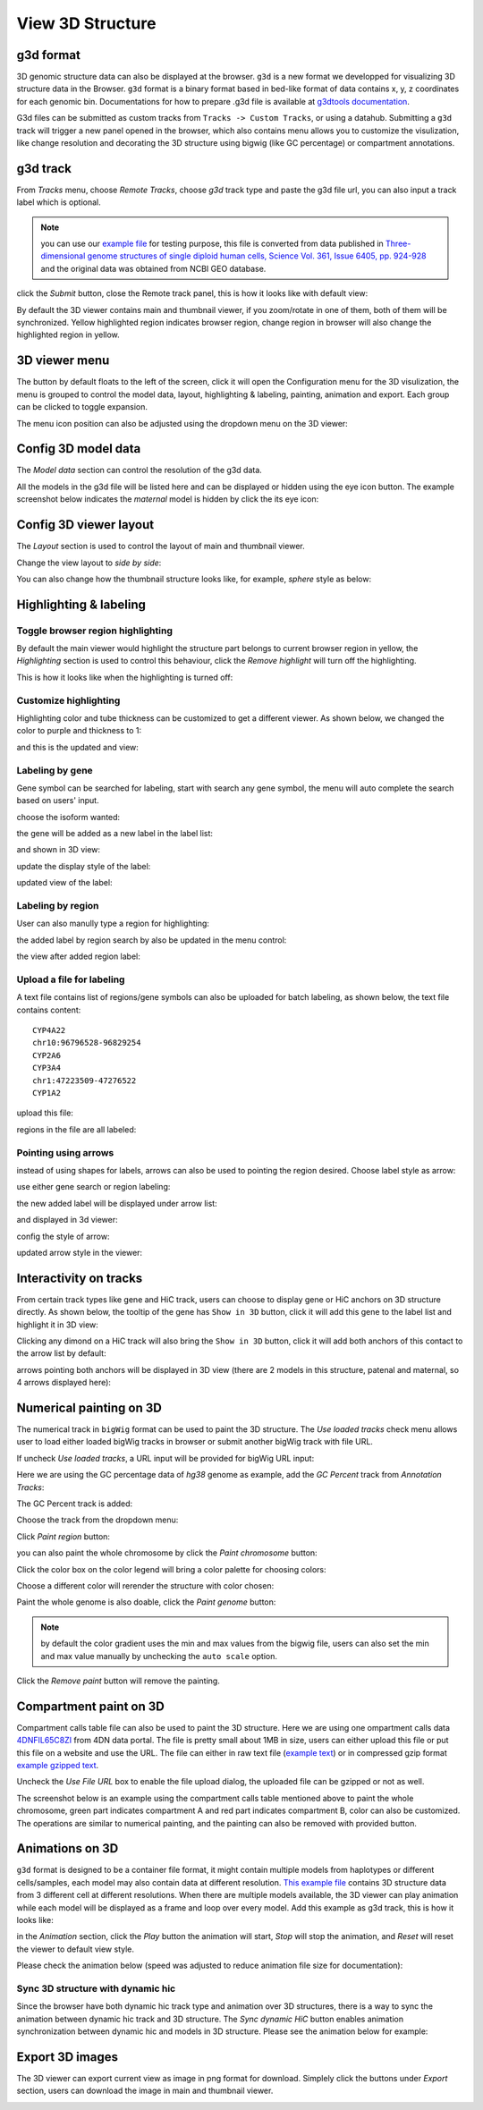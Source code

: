 View 3D Structure
=================

g3d format
----------

3D genomic structure data can also be displayed at the browser. ``g3d`` is a new format we developped for visualizing 3D structure data in the Browser. ``g3d`` format is a binary format based
in bed-like format of data contains x, y, z coordinates for each genomic bin. Documentations
for how to prepare .g3d file is available at `g3dtools documentation <https://g3d.readthedocs.io/en/latest/g3dtools.html>`_.

G3d files can be submitted as custom tracks from ``Tracks -> Custom Tracks``, or using a datahub. Submitting a ``g3d`` track will trigger a new panel opened in the browser, which also contains menu allows you to customize the visulization, like change resolution and decorating the 3D structure using bigwig (like GC percentage) or compartment annotations.

g3d track
---------

From `Tracks` menu, choose `Remote Tracks`, choose `g3d` track type and paste the g3d file url, you can also input a track label which is optional.

.. note:: you can use our `example file <http://target.wustl.edu/dli/tmp/test2.g3d>`_ for testing purpose, this file is converted from data published in `Three-dimensional genome structures of single diploid human cells, Science Vol. 361, Issue 6405, pp. 924-928 <https://science.sciencemag.org/content/361/6405/924.long>`_ and the original data was obtained from NCBI GEO database.

.. image:: _static/g3d_1.png

click the `Submit` button, close the Remote track panel, this is how it looks like with default view:

.. image:: _static/g3d_2.png

By default the 3D viewer contains main and thumbnail viewer, if you zoom/rotate in one of them, both of them will be synchronized. Yellow highlighted region indicates browser region, change region in browser will also change the highlighted region in yellow.

3D viewer menu
--------------

The |g3dmenu| button by default floats to the left of the screen, click it will open the Configuration menu for the 3D visulization, the menu is grouped to control the model data, layout, highlighting & labeling, painting, animation and export. Each group can be clicked to toggle expansion.

.. |g3dmenu| image:: _static/g3d_3.png
    :width: 32

.. image:: _static/g3d_4.png

The menu icon position can also be adjusted using the dropdown menu on the 3D viewer:

.. image:: _static/g3d_5.png

Config 3D model data
--------------------

The `Model data` section can control the resolution of the g3d data. 

.. image:: _static/g3d_6.png

All the models in the g3d file will be listed here and can be displayed or hidden using the eye icon button. The example screenshot below indicates the `maternal` model is hidden by click the its eye icon:

.. image:: _static/g3d_7.png

Config 3D viewer layout
-----------------------

The `Layout` section is used to control the layout of main and thumbnail viewer.

.. image:: _static/g3d_8.png

Change the view layout to `side by side`:

.. image:: _static/g3d_9.png

You can also change how the thumbnail structure looks like, for example, `sphere` style as below:

.. image:: _static/g3d_10.png

Highlighting & labeling
-----------------------

Toggle browser region highlighting
~~~~~~~~~~~~~~~~~~~~~~~~~~~~~~~~~~

By default the main viewer would highlight the structure part belongs to current browser region in yellow, the `Highlighting` section is used to control this behaviour, click the `Remove highlight` will turn off the highlighting.

.. image:: _static/g3d_11.png

This is how it looks like when the highlighting is turned off:

.. image:: _static/g3d_12.png

Customize highlighting
~~~~~~~~~~~~~~~~~~~~~~

Highlighting color and tube thickness can be customized to get a different viewer. As shown below, we changed the color to purple and thickness to 1:

.. image:: _static/g3d_31.png

and this is the updated and view:

.. image:: _static/g3d_32.png

Labeling by gene
~~~~~~~~~~~~~~~~

Gene symbol can be searched for labeling, start with search any gene symbol, the menu will auto complete the search based on users' input.

.. image:: _static/g3d_33.png

choose the isoform wanted:

.. image:: _static/g3d_34.png

the gene will be added as a new label in the label list:

.. image:: _static/g3d_35.png

and shown in 3D view:

.. image:: _static/g3d_36.png

update the display style of the label:

.. image:: _static/g3d_37.png

updated view of the label:

.. image:: _static/g3d_38.png

Labeling by region
~~~~~~~~~~~~~~~~~~

User can also manully type a region for highlighting:

.. image:: _static/g3d_39.png

the added label by region search by also be updated in the menu control:

.. image:: _static/g3d_40.png

the view after added region label:

.. image:: _static/g3d_41.png

Upload a file for labeling
~~~~~~~~~~~~~~~~~~~~~~~~~~

A text file contains list of regions/gene symbols can also be uploaded for batch labeling, as shown below, the text file contains content::

    CYP4A22
    chr10:96796528-96829254
    CYP2A6
    CYP3A4
    chr1:47223509-47276522
    CYP1A2

upload this file:

.. image:: _static/g3d_42.png

regions in the file are all labeled:

.. image:: _static/g3d_43.png

Pointing using arrows
~~~~~~~~~~~~~~~~~~~~~

instead of using shapes for labels, arrows can also be used to pointing the region desired. Choose label style as arrow:

.. image:: _static/g3d_44.png

use either gene search or region labeling:

.. image:: _static/g3d_44.png

the new added label will be displayed under arrow list:

.. image:: _static/g3d_45.png

and displayed in 3d viewer:

.. image:: _static/g3d_46.png

config the style of arrow:

.. image:: _static/g3d_47.png

updated arrow style in the viewer:

.. image:: _static/g3d_48.png

Interactivity on tracks
-----------------------

From certain track types like gene and HiC track, users can choose to display gene or HiC anchors on 3D structure directly. As shown below, the tooltip of the gene has ``Show in 3D`` button, click it will add this gene to the label list and highlight it in 3D view:

.. image:: _static/g3d_49.png

.. image:: _static/g3d_50.png

Clicking any dimond on a HiC track will also bring the ``Show in 3D`` button, click it will add both anchors of this contact to the arrow list by default:

.. image:: _static/g3d_51.png

.. image:: _static/g3d_52.png

arrows pointing both anchors will be displayed in 3D view (there are 2 models in this structure, patenal and maternal, so 4 arrows displayed here): 

.. image:: _static/g3d_53.png

Numerical painting on 3D
------------------------

The numerical track in ``bigWig`` format can be used to paint the 3D structure. The `Use loaded tracks` check menu allows user to load either loaded bigWig tracks in browser or submit another bigWig track with file URL.

.. image:: _static/g3d_13.png

If uncheck `Use loaded tracks`, a URL input will be provided for bigWig URL input:

.. image:: _static/g3d_14.png

Here we are using the GC percentage data of `hg38` genome as example, add the `GC Percent` track from `Annotation Tracks`:

.. image:: _static/g3d_15.png

The GC Percent track is added:

.. image:: _static/g3d_16.png

Choose the track from the dropdown menu:

.. image:: _static/g3d_17.png

Click `Paint region` button:

.. image:: _static/g3d_18.png

you can also paint the whole chromosome by click the `Paint chromosome` button:

.. image:: _static/g3d_19.png

Click the color box on the color legend will bring a color palette for choosing colors:

.. image:: _static/g3d_20.png

Choose a different color will rerender the structure with color chosen:

.. image:: _static/g3d_21.png

Paint the whole genome is also doable, click the `Paint genome` button:

.. image:: _static/g3d_22.png

.. note:: by default the color gradient uses the min and max values from the bigwig file, users can also set the min and max value manually by unchecking the ``auto scale`` option.

Click the `Remove paint` button will remove the painting.


Compartment paint on 3D
-----------------------

Compartment calls table file can also be used to paint the 3D structure. Here we are using one ompartment calls data `4DNFIL65C8ZI <https://data.4dnucleome.org/files-processed/4DNFIL65C8ZI/>`_ from 4DN data portal. The file is pretty small about 1MB in size, users can either upload this file or put this file on a website and use the URL. The file can either in raw text file (`example text <https://wangftp.wustl.edu/~dli/tmp/4DNFIL65C8ZI_copy.txt>`_) or in compressed gzip format `example gzipped text <https://wangftp.wustl.edu/~dli/tmp/4DNFIL65C8ZI.txt.gz>`_.

.. image:: _static/g3d_23.png

Uncheck the `Use File URL` box to enable the file upload dialog, the uploaded file can be gzipped or not as well.

.. image:: _static/g3d_24.png

The screenshot below is an example using the compartment calls table mentioned above to paint the whole chromosome, green part indicates compartment A and red part indicates compartment B, color can also be customized. The operations are similar to numerical painting, and the painting can also be removed with provided button.

.. image:: _static/g3d_25.png

Animations on 3D
----------------

``g3d`` format is designed to be a container file format, it might contain multiple models from haplotypes or different cells/samples, each model may also contain data at different resolution. `This example file <http://target.wustl.edu/dli/tmp/hic-sync-3d/gm12878_cell1-3-5.g3d>`_ contains 3D structure data from 3 different cell at different resolutions. When there are multiple models available, the 3D viewer can play animation while each model will be displayed as a frame and loop over every model. Add this example as g3d track, this is how it looks like:

.. image:: _static/g3d_27.png

in the `Animation` section, click the `Play` button the animation will start, `Stop` will stop the animation, and `Reset` will reset the viewer to default view style.

.. image:: _static/g3d_28.png

Please check the animation below (speed was adjusted to reduce animation file size for documentation): 

.. image:: _static/g3d_29.gif

Sync 3D structure with dynamic hic
~~~~~~~~~~~~~~~~~~~~~~~~~~~~~~~~~~

Since the browser have both dynamic hic track type and animation over 3D structures, there is a way to sync the animation between dynamic hic track and 3D structure. The `Sync dynamic HiC` button enables animation synchronization between dynamic hic and models in 3D structure. Please see the animation below for example:

.. image:: _static/g3d_30.gif

Export 3D images
----------------

The 3D viewer can export current view as image in png format for download. Simplely click the buttons under `Export` section, users can download the image in main and thumbnail viewer.

.. image:: _static/g3d_26.png

